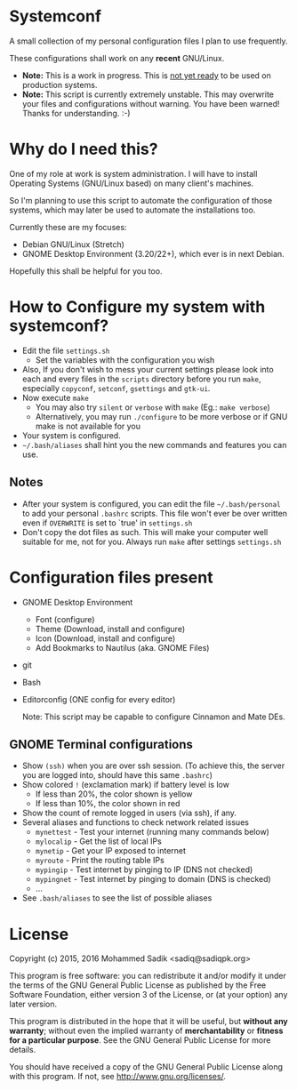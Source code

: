 * *Systemconf*
  A small collection of my personal configuration files I plan to use frequently.
  
  These configurations shall work on any *recent* GNU/Linux.
  - *Note:* This is a work in progress. This is _not yet ready_ to
    be used on production systems.
  - *Note:* This script is currently extremely unstable. This may
    overwrite your files and configurations without warning. You
    have been warned! Thanks for understanding. :-)
* Why do I need this?
  
  One of my role at work is system administration. I will have
  to install Operating Systems (GNU/Linux based) on many client's
  machines.

  So I'm planning to use this script to automate the configuration of those
  systems, which may later be used to automate the installations too.

  Currently these are my focuses:
  - Debian GNU/Linux (Stretch)
  - GNOME Desktop Environment (3.20/22+), which ever is in next Debian.

  Hopefully this shall be helpful for you too.

* How to Configure my system with systemconf?

  - Edit the file =settings.sh=
    - Set the variables with the configuration you wish
  - Also, If you don't wish to mess your current settings please look
    into each and every files in the =scripts= directory before you run
    =make=, especially =copyconf=, =setconf=, =gsettings= and =gtk-ui=.
  - Now execute =make=
    - You may also try =silent= or =verbose= with =make= (Eg.: =make verbose=)
    - Alternatively, you may run =./configure= to be more verbose
      or if GNU make is not available for you
  - Your system is configured.
  - =~/.bash/aliases= shall hint you the new commands and features you can use.
** Notes
   - After your system is configured, you can edit the file =~/.bash/personal=
     to add your personal =.bashrc= scripts. This file won't ever be over
     written even if =OVERWRITE= is set to `true' in =settings.sh=
   - Don't copy the dot files as such. This will make your computer well
     suitable for me, not for you. Always run =make= after settings
     =settings.sh=
    
* Configuration files present
  - GNOME Desktop Environment
    - Font (configure)
    - Theme (Download, install and configure)
    - Icon (Download, install and configure)
    - Add Bookmarks to Nautilus (aka. GNOME Files)
  - git
  - Bash
  - Editorconfig (ONE config for every editor)

    Note: This script may be capable to configure Cinnamon and Mate DEs.
** GNOME Terminal configurations
   - Show =(ssh)= when you are over ssh session. (To achieve this, the server
     you are logged into, should have this same =.bashrc=)
   - Show colored =!= (exclamation mark) if battery level is low
     - If less than 20%, the color shown is yellow
     - If less than 10%, the color shown in red
   - Show the count of remote logged in users (via ssh), if any.
   - Several aliases and functions to check network related issues
     - =mynettest= - Test your internet (running many commands below)
     - =mylocalip= - Get the list of local IPs
     - =mynetip= - Get your IP exposed to internet
     - =myroute= - Print the routing table IPs
     - =mypingip= - Test internet by pinging to IP (DNS not checked)
     - =mypingnet= - Test internet by pinging to domain (DNS is checked)
     - ...
   - See =.bash/aliases= to see the list of possible aliases
     
* License

  Copyright (c) 2015, 2016 Mohammed Sadik <sadiq@sadiqpk.org>

  This program is free software: you can redistribute it and/or modify
  it under the terms of the GNU General Public License as published by
  the Free Software Foundation, either version 3 of the License, or
  (at your option) any later version.
  
  This program is distributed in the hope that it will be useful,
  but *without any warranty*; without even the implied warranty of
  *merchantability* or *fitness for a particular purpose*.  See the
  GNU General Public License for more details.
  
  You should have received a copy of the GNU General Public License
  along with this program.  If not, see [[http://www.gnu.org/licenses/]].
